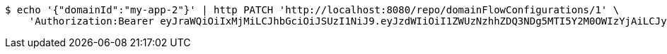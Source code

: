 [source,bash]
----
$ echo '{"domainId":"my-app-2"}' | http PATCH 'http://localhost:8080/repo/domainFlowConfigurations/1' \
    'Authorization:Bearer eyJraWQiOiIxMjMiLCJhbGciOiJSUzI1NiJ9.eyJzdWIiOiI1ZWUzNzhhZDQ3NDg5MTI5Y2M0OWIzYjAiLCJyb2xlcyI6W10sImlzcyI6Im1tYWR1LmNvbSIsImdyb3VwcyI6W10sImF1dGhvcml0aWVzIjpbXSwiY2xpZW50X2lkIjoiMjJlNjViNzItOTIzNC00MjgxLTlkNzMtMzIzMDA4OWQ0OWE3IiwiZG9tYWluX2lkIjoiMCIsImF1ZCI6InRlc3QiLCJuYmYiOjE1OTQ0NDkzMjUsInVzZXJfaWQiOiIxMTExMTExMTEiLCJzY29wZSI6ImEuZ2xvYmFsLmZsb3dfY29uZmlnLnVwZGF0ZSIsImV4cCI6MTU5NDQ0OTMzMCwiaWF0IjoxNTk0NDQ5MzI1LCJqdGkiOiJmNWJmNzVhNi0wNGEwLTQyZjctYTFlMC01ODNlMjljZGU4NmMifQ.ZWRjJfAsUsjpRM6nBEwdNIJrdNkO6xw_cvz3PQ3vFjhOvMFUkMKMiERXcgInbNWvEljTCZnVA4h2RGQdZ3vwrWkMt1C4EdXZXeYneT98XSUNvPPeocsqafILj1DiJ5fNQVvJkDeY6CknkVJug0RGaZjOuHYciW5qAheS_kn48uvg6JZ2zf2riFMtossc_M5dvmmJ_-hwwJaWgXz-UDbitkrPm53XyEaTlQfnnPMJWDuS6Z5hXgMWLgxJU5tTaeGFA5dngeR1vd7FQIMwqea1IveXjadr1HINuHITPeQpUDEP73_axPG9KLkgJHbBF3Euim_cURLTfHHaScuGLq83XA'
----